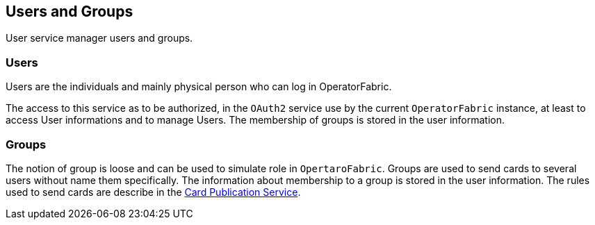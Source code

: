 == Users and Groups

User service manager users and groups.

=== Users

Users are the individuals and mainly physical person who can log in OperatorFabric.

The access to this service as to be authorized, in the `OAuth2` service use by the current `OperatorFabric` instance, at least to access User informations and to manage Users. The membership of groups is stored in the user information.

=== Groups

The notion of group is loose and can be used to simulate role in `OpertaroFabric`. Groups are used to send cards to several users without name them specifically. The information about membership to a group is stored in the user information. The rules used to send cards are describe in the link:https://opfab.github.io/projects/services/core/cards-publication/0.1.1.RELEASE/reference/#_card_recipients[Card Publication Service].
